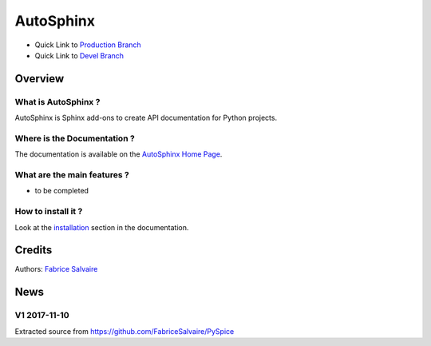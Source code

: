 .. -*- Mode: rst -*-

.. -*- Mode: rst -*-

..
   |AutoSphinxUrl|
   |AutoSphinxHomePage|_
   |AutoSphinxDoc|_
   |AutoSphinx@github|_
   |AutoSphinx@readthedocs|_
   |AutoSphinx@readthedocs-badge|
   |AutoSphinx@pypi|_

.. |ohloh| image:: https://www.openhub.net/accounts/230426/widgets/account_tiny.gif
   :target: https://www.openhub.net/accounts/fabricesalvaire
   :alt: Fabrice Salvaire's Ohloh profile
   :height: 15px
   :width:  80px

.. |AutoSphinxUrl| replace:: https://fabricesalvaire.github.io/AutoSphinx

.. |AutoSphinxHomePage| replace:: AutoSphinx Home Page
.. _AutoSphinxHomePage: https://fabricesalvaire.github.io/AutoSphinx

.. |AutoSphinx@readthedocs-badge| image:: https://readthedocs.org/projects/AutoSphinx/badge/?version=latest
   :target: http://AutoSphinx.readthedocs.org/en/latest

.. |AutoSphinx@github| replace:: https://github.com/FabriceSalvaire/AutoSphinx
.. .. _AutoSphinx@github: https://github.com/FabriceSalvaire/AutoSphinx

.. |AutoSphinx@pypi| replace:: https://pypi.python.org/pypi/AutoSphinx
.. .. _AutoSphinx@pypi: https://pypi.python.org/pypi/AutoSphinx

.. |Build Status| image:: https://travis-ci.org/FabriceSalvaire/AutoSphinx.svg?branch=master
   :target: https://travis-ci.org/FabriceSalvaire/AutoSphinx
   :alt: AutoSphinx build status @travis-ci.org

.. |Pypi Version| image:: https://img.shields.io/pypi/v/AutoSphinx.svg
   :target: https://pypi.python.org/pypi/AutoSphinx
   :alt: AutoSphinx last version

.. |Pypi License| image:: https://img.shields.io/pypi/l/AutoSphinx.svg
   :target: https://pypi.python.org/pypi/AutoSphinx
   :alt: AutoSphinx license

.. |Pypi Python Version| image:: https://img.shields.io/pypi/pyversions/AutoSphinx.svg
   :target: https://pypi.python.org/pypi/AutoSphinx
   :alt: AutoSphinx python version

..  coverage test
..  https://img.shields.io/pypi/status/Django.svg
..  https://img.shields.io/github/stars/badges/shields.svg?style=social&label=Star

.. End
.. -*- Mode: rst -*-

.. |Python| replace:: Python
.. _Python: http://python.org

.. |PyPI| replace:: PyPI
.. _PyPI: https://pypi.python.org/pypi

.. |Numpy| replace:: Numpy
.. _Numpy: http://www.numpy.org

.. |IPython| replace:: IPython
.. _IPython: http://ipython.org

.. |Sphinx| replace:: Sphinx
.. _Sphinx: http://sphinx-doc.org

.. |Matplotlib| replace:: Matplotlib
.. _Matplotlib: http://matplotlib.org

.. |Circuit_macros| replace:: Circuit_macros
.. _Circuit_macros: http://ece.uwaterloo.ca/~aplevich/Circuit_macros

.. |Tikz| replace:: Tikz
.. _Tikz: http://www.texample.net/tikz

.. End

============
 AutoSphinx
============

|Pypi License|
|Pypi Python Version|

|Pypi Version|

* Quick Link to `Production Branch <https://github.com/FabriceSalvaire/AutoSphinx/tree/master>`_
* Quick Link to `Devel Branch <https://github.com/FabriceSalvaire/AutoSphinx/tree/devel>`_

Overview
========

What is AutoSphinx ?
--------------------

AutoSphinx is Sphinx add-ons to create API documentation for Python projects.

Where is the Documentation ?
----------------------------

The documentation is available on the |AutoSphinxHomePage|_.

What are the main features ?
----------------------------

* to be completed

How to install it ?
-------------------

Look at the `installation <https://fabricesalvaire.github.io/AutoSphinx/installation.html>`_ section in the documentation.

Credits
=======

Authors: `Fabrice Salvaire <http://fabrice-salvaire.fr>`_

News
====

.. -*- Mode: rst -*-


.. no title here

V1 2017-11-10
-------------

Extracted source from https://github.com/FabriceSalvaire/PySpice

.. End

.. End
